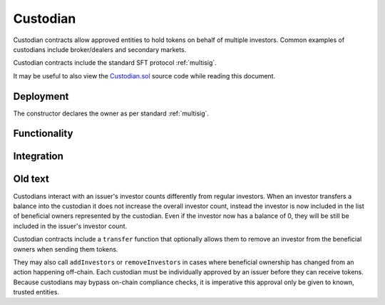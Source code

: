 .. _custodian:

#########
Custodian
#########

Custodian contracts allow approved entities to hold tokens on behalf of multiple investors. Common examples of custodians include broker/dealers and secondary markets.

Custodian contracts include the standard SFT protocol :ref:`multisig`.

It may be useful to also view the `Custodian.sol <https://github.com/SFT-Protocol/security-token/tree/master/contracts/Custodian.sol>`__ source code while reading this document.

Deployment
==========

The constructor declares the owner as per standard :ref:`multisig`.

.. method:: IssuingEntity.constructor(address[] _owners, uint32 _threshold)

    * ``_owners``: One or more addresses to associate with the contract owner. The address deploying the contract is not implicitly included within the owner list.
    * ``_threshold``: The number of calls required for the owner to perform a multi-sig action.

    The ID of the owner is generated as a keccak of the contract address and available from the public getter ``ownerID``.

Functionality
=============

Integration
===========

Old text
========

Custodians interact with an issuer's investor counts differently from regular investors. When an investor transfers a balance into the custodian it does not increase the overall investor count, instead the investor is now included in the list of beneficial owners represented by the custodian. Even if the investor now has a balance of 0, they will be still be included in the issuer's investor count.

Custodian contracts include a ``transfer`` function that optionally allows them to remove an investor from the beneficial owners when sending them tokens.

They may also call ``addInvestors`` or ``removeInvestors``   in cases where beneficial ownership has changed from an action happening off-chain.
Each custodian must be individually approved by an issuer before they can receive tokens. Because custodians may bypass on-chain compliance checks, it is imperative this approval only be given to known, trusted entities.
